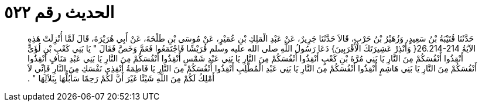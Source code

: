 
= الحديث رقم ٥٢٢

[quote.hadith]
حَدَّثَنَا قُتَيْبَةُ بْنُ سَعِيدٍ، وَزُهَيْرُ بْنُ حَرْبٍ، قَالاَ حَدَّثَنَا جَرِيرٌ، عَنْ عَبْدِ الْمَلِكِ بْنِ عُمَيْرٍ، عَنْ مُوسَى بْنِ طَلْحَةَ، عَنْ أَبِي هُرَيْرَةَ، قَالَ لَمَّا أُنْزِلَتْ هَذِهِ الآيَةُ ‏26.214-214{‏ وَأَنْذِرْ عَشِيرَتَكَ الأَقْرَبِينَ‏}‏ دَعَا رَسُولُ اللَّهِ صلى الله عليه وسلم قُرَيْشًا فَاجْتَمَعُوا فَعَمَّ وَخَصَّ فَقَالَ ‏"‏ يَا بَنِي كَعْبِ بْنِ لُؤَىٍّ أَنْقِذُوا أَنْفُسَكُمْ مِنَ النَّارِ يَا بَنِي مُرَّةَ بْنِ كَعْبٍ أَنْقِذُوا أَنْفُسَكُمْ مِنَ النَّارِ يَا بَنِي عَبْدِ شَمْسٍ أَنْقِذُوا أَنْفُسَكُمْ مِنَ النَّارِ يَا بَنِي عَبْدِ مَنَافٍ أَنْقِذُوا أَنْفُسَكُمْ مِنَ النَّارِ يَا بَنِي هَاشِمٍ أَنْقِذُوا أَنْفُسَكُمْ مِنَ النَّارِ يَا بَنِي عَبْدِ الْمُطَّلِبِ أَنْقِذُوا أَنْفُسَكُمْ مِنَ النَّارِ يَا فَاطِمَةُ أَنْقِذِي نَفْسَكِ مِنَ النَّارِ فَإِنِّي لاَ أَمْلِكُ لَكُمْ مِنَ اللَّهِ شَيْئًا غَيْرَ أَنَّ لَكُمْ رَحِمًا سَأَبُلُّهَا بِبَلاَلِهَا ‏"‏ ‏.‏